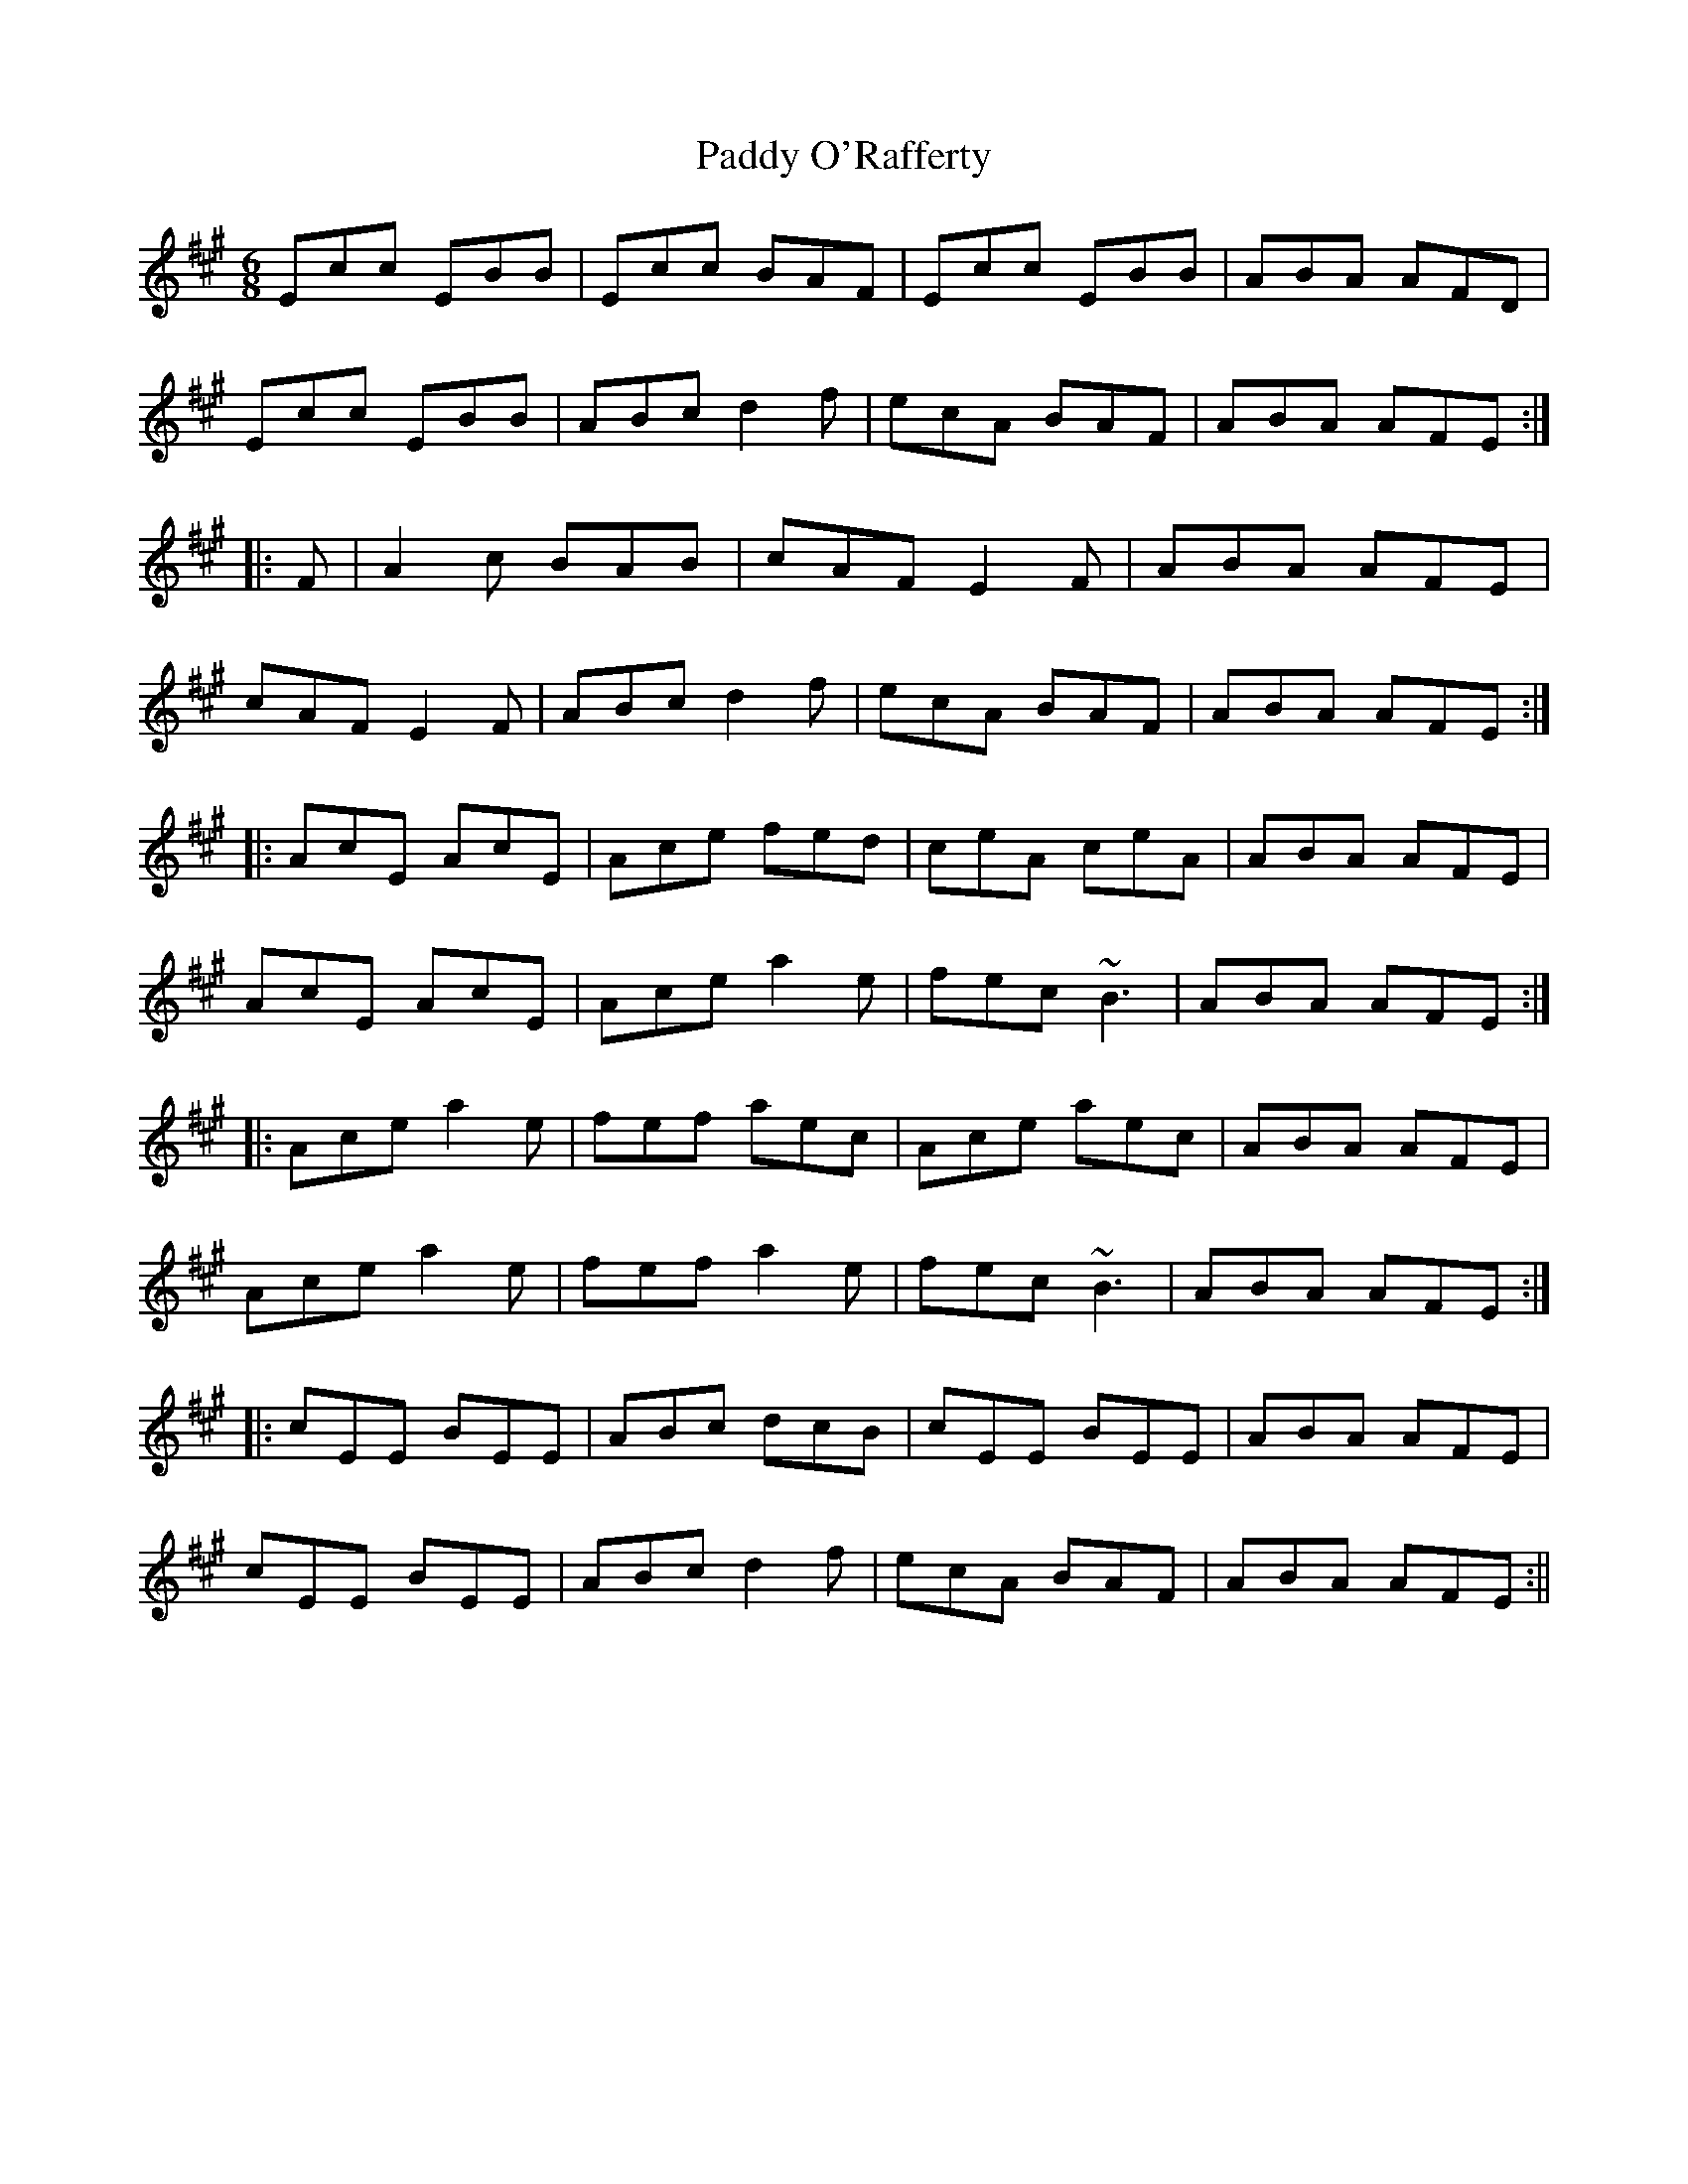 X: 1
T:Paddy O'Rafferty
R:Jig
S:Seamus Creagh (fiddle)
D:Session tape - Doolin, 198?
Z:Bernie Stocks
M:6/8
L:1/8
K:A
Ecc EBB|Ecc BAF|Ecc EBB|ABA AFD|!
Ecc EBB|ABc d2f|ecA BAF|ABA AFE:|!
|:+ce++Ae++AF+ +E2A2+F|A2c BAB|cAF E2F|ABA AFE|!
cAF E2F|ABc d2f|ecA BAF|ABA AFE:|!
|:AcE AcE|Ace fed|ceA ceA|ABA AFE|!
AcE AcE|Ace a2e|fec ~B3|ABA AFE:|!
|:Ace a2e|fef aec|Ace aec|ABA AFE|!
Ace a2e|fef a2e|fec ~B3|ABA AFE:|!
|:cEE BEE|ABc dcB|cEE BEE|ABA AFE|!
cEE BEE|ABc d2f|ecA BAF|ABA AFE:||!
